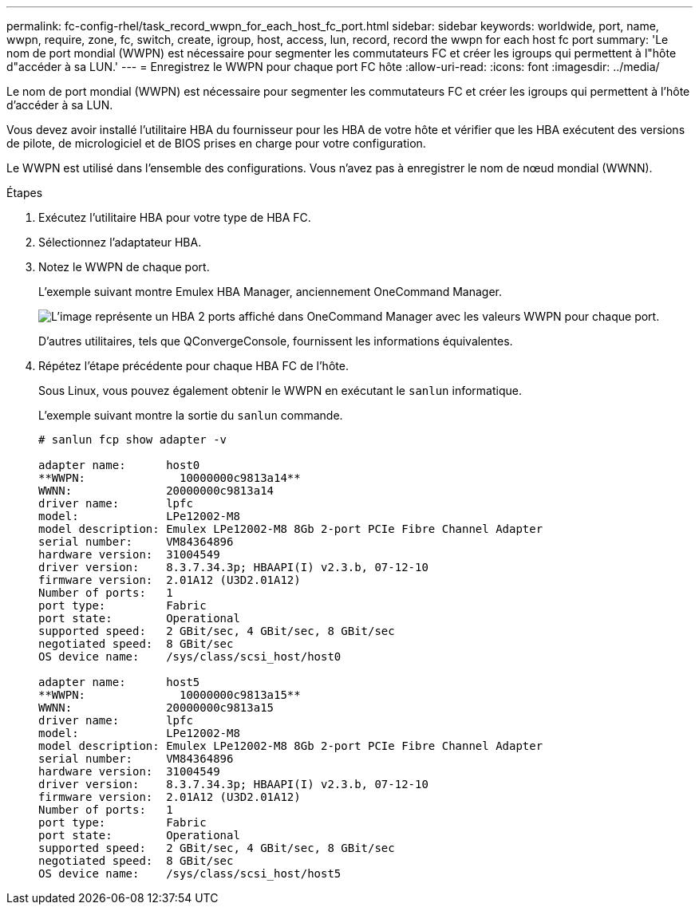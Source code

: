 ---
permalink: fc-config-rhel/task_record_wwpn_for_each_host_fc_port.html 
sidebar: sidebar 
keywords: worldwide, port, name, wwpn, require, zone, fc, switch, create, igroup, host, access, lun, record, record the wwpn for each host fc port 
summary: 'Le nom de port mondial (WWPN) est nécessaire pour segmenter les commutateurs FC et créer les igroups qui permettent à l"hôte d"accéder à sa LUN.' 
---
= Enregistrez le WWPN pour chaque port FC hôte
:allow-uri-read: 
:icons: font
:imagesdir: ../media/


[role="lead"]
Le nom de port mondial (WWPN) est nécessaire pour segmenter les commutateurs FC et créer les igroups qui permettent à l'hôte d'accéder à sa LUN.

Vous devez avoir installé l'utilitaire HBA du fournisseur pour les HBA de votre hôte et vérifier que les HBA exécutent des versions de pilote, de micrologiciel et de BIOS prises en charge pour votre configuration.

Le WWPN est utilisé dans l'ensemble des configurations. Vous n'avez pas à enregistrer le nom de nœud mondial (WWNN).

.Étapes
. Exécutez l'utilitaire HBA pour votre type de HBA FC.
. Sélectionnez l'adaptateur HBA.
. Notez le WWPN de chaque port.
+
L'exemple suivant montre Emulex HBA Manager, anciennement OneCommand Manager.

+
image::../media/emulex_hba_fc_fc_rhel.gif[L'image représente un HBA 2 ports affiché dans OneCommand Manager avec les valeurs WWPN pour chaque port.]

+
D'autres utilitaires, tels que QConvergeConsole, fournissent les informations équivalentes.

. Répétez l'étape précédente pour chaque HBA FC de l'hôte.
+
Sous Linux, vous pouvez également obtenir le WWPN en exécutant le `sanlun` informatique.

+
L'exemple suivant montre la sortie du `sanlun` commande.

+
[listing]
----
# sanlun fcp show adapter -v

adapter name:      host0
**WWPN:              10000000c9813a14**
WWNN:              20000000c9813a14
driver name:       lpfc
model:             LPe12002-M8
model description: Emulex LPe12002-M8 8Gb 2-port PCIe Fibre Channel Adapter
serial number:     VM84364896
hardware version:  31004549
driver version:    8.3.7.34.3p; HBAAPI(I) v2.3.b, 07-12-10
firmware version:  2.01A12 (U3D2.01A12)
Number of ports:   1
port type:         Fabric
port state:        Operational
supported speed:   2 GBit/sec, 4 GBit/sec, 8 GBit/sec
negotiated speed:  8 GBit/sec
OS device name:    /sys/class/scsi_host/host0

adapter name:      host5
**WWPN:              10000000c9813a15**
WWNN:              20000000c9813a15
driver name:       lpfc
model:             LPe12002-M8
model description: Emulex LPe12002-M8 8Gb 2-port PCIe Fibre Channel Adapter
serial number:     VM84364896
hardware version:  31004549
driver version:    8.3.7.34.3p; HBAAPI(I) v2.3.b, 07-12-10
firmware version:  2.01A12 (U3D2.01A12)
Number of ports:   1
port type:         Fabric
port state:        Operational
supported speed:   2 GBit/sec, 4 GBit/sec, 8 GBit/sec
negotiated speed:  8 GBit/sec
OS device name:    /sys/class/scsi_host/host5
----

